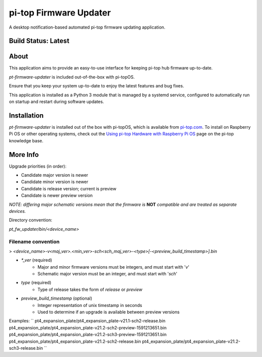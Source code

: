 =======================
pi-top Firmware Updater
=======================

A desktop notification-based automated pi-top firmware updating application.

--------------------
Build Status: Latest
--------------------

.. image:: https://img.shields.io/github/workflow/status/pi-top/pi-top-Firmware-Updater/Test%20and%20Build%20Packages%20on%20All%20Commits
   :alt: GitHub Workflow Status

.. image:: https://img.shields.io/github/v/tag/pi-top/pi-top-Firmware-Updater
    :alt: GitHub tag (latest by date)

.. image:: https://img.shields.io/github/v/release/pi-top/pi-top-Firmware-Updater
    :alt: GitHub release (latest by date)

.. https://img.shields.io/codecov/c/gh/pi-top/pi-top-Firmware-Updater?token=hfbgB9Got4
..   :alt: Codecov

-----
About
-----

This application aims to provide an easy-to-use interface for keeping pi-top hub firmware up-to-date.

`pt-firmware-updater` is included out-of-the-box with pi-topOS.

Ensure that you keep your system up-to-date to enjoy the latest features and bug fixes.

This application is installed as a Python 3 module that is managed by a systemd service, configured to automatically run on startup and restart during software updates.

------------
Installation
------------

`pt-firmware-updater` is installed out of the box with pi-topOS, which is available from
pi-top.com_. To install on Raspberry Pi OS or other operating systems, check out the `Using pi-top Hardware with Raspberry Pi OS`_ page on the pi-top knowledge base.

.. _pi-top.com: https://www.pi-top.com/products/os/

.. _Using pi-top Hardware with Raspberry Pi OS: https://pi-top.com/pi-top-rpi-os

---------
More Info
---------

Upgrade priorities (in order):

* Candidate major version is newer
* Candidate minor version is newer
* Candidate is release version; current is preview
* Candidate is newer preview version

*NOTE: differing major schematic versions mean that the firmware is* **NOT** *compatible and are treated as separate devices.*

Directory convention:

`pt_fw_updater/bin/<device_name>`

~~~~~~~~~~~~~~~~~~~
Filename convention
~~~~~~~~~~~~~~~~~~~

> `<device_name>-v<maj_ver>.<min_ver>-sch<sch_maj_ver>-<type>[-<preview_build_timestamp>].bin`


* `*_ver` (required)
    * Major and minor firmware versions must be integers, and must start with '`v`'
    * Schematic major version must be an integer, and must start with '`sch`'

* `type` (required)
    * Type of release takes the form of `release` or `preview`

* `preview_build_timestamp` (optional)
    * Integer representation of unix timestamp in seconds
    * Used to determine if an upgrade is available between preview versions

Examples:
``
pt4_expansion_plate/pt4_expansion_plate-v21.1-sch2-release.bin
pt4_expansion_plate/pt4_expansion_plate-v21.2-sch2-preview-1591213651.bin
pt4_expansion_plate/pt4_expansion_plate-v21.2-sch3-preview-1591213651.bin
pt4_expansion_plate/pt4_expansion_plate-v21.2-sch2-release.bin
pt4_expansion_plate/pt4_expansion_plate-v21.2-sch3-release.bin
``
